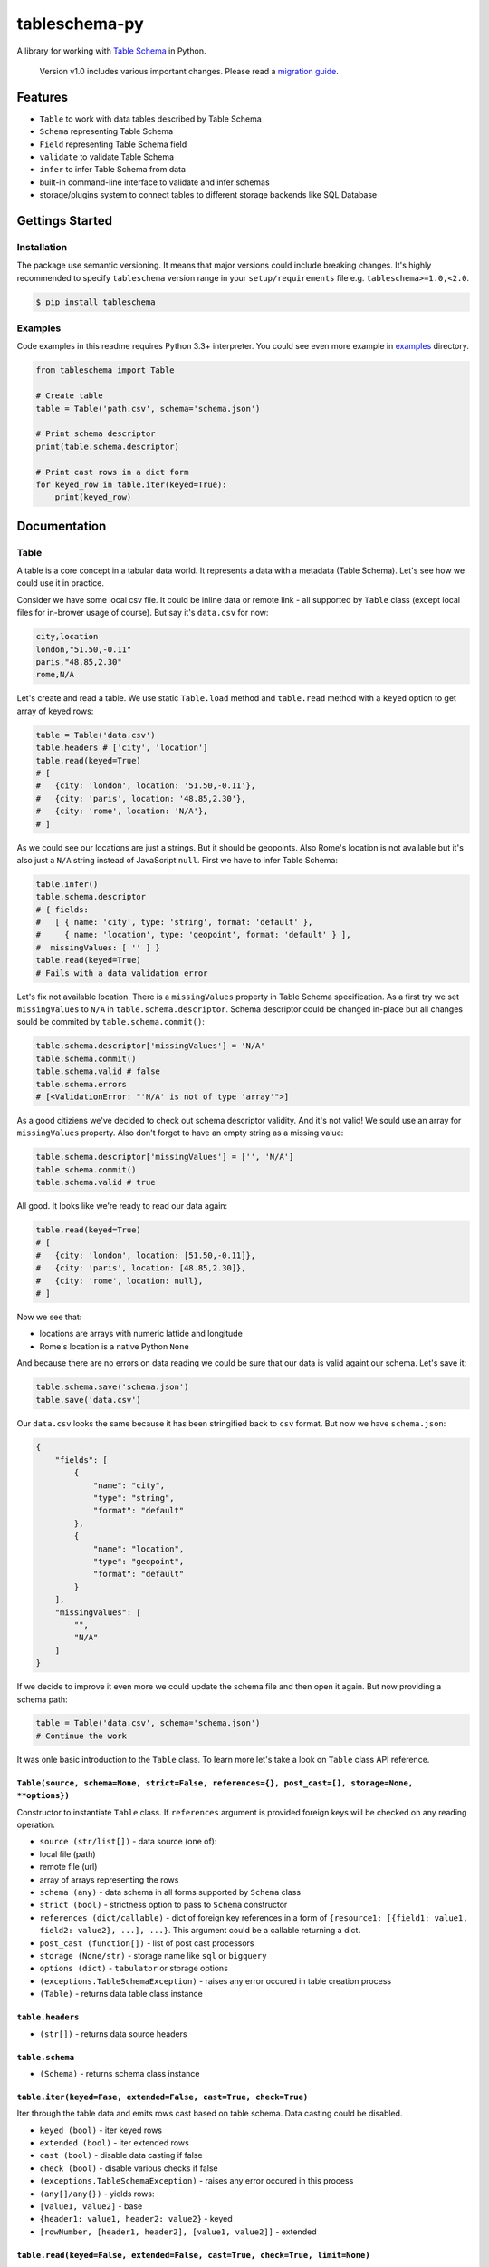 tableschema-py
==============

| |Travis|
| |Coveralls|
| |PyPi|
| |SemVer|
| |Gitter|

A library for working with `Table
Schema <http://specs.frictionlessdata.io/table-schema/>`__ in Python.

    Version v1.0 includes various important changes. Please read a
    `migration guide <#v10>`__.

Features
--------

-  ``Table`` to work with data tables described by Table Schema
-  ``Schema`` representing Table Schema
-  ``Field`` representing Table Schema field
-  ``validate`` to validate Table Schema
-  ``infer`` to infer Table Schema from data
-  built-in command-line interface to validate and infer schemas
-  storage/plugins system to connect tables to different storage
   backends like SQL Database

Gettings Started
----------------

Installation
~~~~~~~~~~~~

The package use semantic versioning. It means that major versions could
include breaking changes. It's highly recommended to specify
``tableschema`` version range in your ``setup/requirements`` file e.g.
``tableschema>=1.0,<2.0``.

.. code:: bash

    $ pip install tableschema

Examples
~~~~~~~~

Code examples in this readme requires Python 3.3+ interpreter. You could
see even more example in
`examples <https://github.com/frictionlessdata/tableschema-py/tree/master/examples>`__
directory.

.. code:: python

    from tableschema import Table

    # Create table
    table = Table('path.csv', schema='schema.json')

    # Print schema descriptor
    print(table.schema.descriptor)

    # Print cast rows in a dict form
    for keyed_row in table.iter(keyed=True):
        print(keyed_row)

Documentation
-------------

Table
~~~~~

A table is a core concept in a tabular data world. It represents a data
with a metadata (Table Schema). Let's see how we could use it in
practice.

Consider we have some local csv file. It could be inline data or remote
link - all supported by ``Table`` class (except local files for
in-brower usage of course). But say it's ``data.csv`` for now:

.. code:: csv

    city,location
    london,"51.50,-0.11"
    paris,"48.85,2.30"
    rome,N/A

Let's create and read a table. We use static ``Table.load`` method and
``table.read`` method with a ``keyed`` option to get array of keyed
rows:

.. code:: python

    table = Table('data.csv')
    table.headers # ['city', 'location']
    table.read(keyed=True)
    # [
    #   {city: 'london', location: '51.50,-0.11'},
    #   {city: 'paris', location: '48.85,2.30'},
    #   {city: 'rome', location: 'N/A'},
    # ]

As we could see our locations are just a strings. But it should be
geopoints. Also Rome's location is not available but it's also just a
``N/A`` string instead of JavaScript ``null``. First we have to infer
Table Schema:

.. code:: python

    table.infer()
    table.schema.descriptor
    # { fields:
    #   [ { name: 'city', type: 'string', format: 'default' },
    #     { name: 'location', type: 'geopoint', format: 'default' } ],
    #  missingValues: [ '' ] }
    table.read(keyed=True)
    # Fails with a data validation error

Let's fix not available location. There is a ``missingValues`` property
in Table Schema specification. As a first try we set ``missingValues``
to ``N/A`` in ``table.schema.descriptor``. Schema descriptor could be
changed in-place but all changes sould be commited by
``table.schema.commit()``:

.. code:: python

    table.schema.descriptor['missingValues'] = 'N/A'
    table.schema.commit()
    table.schema.valid # false
    table.schema.errors
    # [<ValidationError: "'N/A' is not of type 'array'">]

As a good citiziens we've decided to check out schema descriptor
validity. And it's not valid! We sould use an array for
``missingValues`` property. Also don't forget to have an empty string as
a missing value:

.. code:: python

    table.schema.descriptor['missingValues'] = ['', 'N/A']
    table.schema.commit()
    table.schema.valid # true

All good. It looks like we're ready to read our data again:

.. code:: python

    table.read(keyed=True)
    # [
    #   {city: 'london', location: [51.50,-0.11]},
    #   {city: 'paris', location: [48.85,2.30]},
    #   {city: 'rome', location: null},
    # ]

Now we see that:

-  locations are arrays with numeric lattide and longitude
-  Rome's location is a native Python ``None``

And because there are no errors on data reading we could be sure that
our data is valid againt our schema. Let's save it:

.. code:: python

    table.schema.save('schema.json')
    table.save('data.csv')

Our ``data.csv`` looks the same because it has been stringified back to
``csv`` format. But now we have ``schema.json``:

.. code:: json

    {
        "fields": [
            {
                "name": "city",
                "type": "string",
                "format": "default"
            },
            {
                "name": "location",
                "type": "geopoint",
                "format": "default"
            }
        ],
        "missingValues": [
            "",
            "N/A"
        ]
    }

If we decide to improve it even more we could update the schema file and
then open it again. But now providing a schema path:

.. code:: python

    table = Table('data.csv', schema='schema.json')
    # Continue the work

It was onle basic introduction to the ``Table`` class. To learn more
let's take a look on ``Table`` class API reference.

``Table(source, schema=None, strict=False, references={}, post_cast=[], storage=None, **options})``
^^^^^^^^^^^^^^^^^^^^^^^^^^^^^^^^^^^^^^^^^^^^^^^^^^^^^^^^^^^^^^^^^^^^^^^^^^^^^^^^^^^^^^^^^^^^^^^^^^^

Constructor to instantiate ``Table`` class. If ``references`` argument
is provided foreign keys will be checked on any reading operation.

-  ``source (str/list[])`` - data source (one of):
-  local file (path)
-  remote file (url)
-  array of arrays representing the rows
-  ``schema (any)`` - data schema in all forms supported by ``Schema``
   class
-  ``strict (bool)`` - strictness option to pass to ``Schema``
   constructor
-  ``references (dict/callable)`` - dict of foreign key references in a
   form of
   ``{resource1: [{field1: value1, field2: value2}, ...], ...}``. This
   argument could be a callable returning a dict.
-  ``post_cast (function[])`` - list of post cast processors
-  ``storage (None/str)`` - storage name like ``sql`` or ``bigquery``
-  ``options (dict)`` - ``tabulator`` or storage options
-  ``(exceptions.TableSchemaException)`` - raises any error occured in
   table creation process
-  ``(Table)`` - returns data table class instance

``table.headers``
^^^^^^^^^^^^^^^^^

-  ``(str[])`` - returns data source headers

``table.schema``
^^^^^^^^^^^^^^^^

-  ``(Schema)`` - returns schema class instance

``table.iter(keyed=Fase, extended=False, cast=True, check=True)``
^^^^^^^^^^^^^^^^^^^^^^^^^^^^^^^^^^^^^^^^^^^^^^^^^^^^^^^^^^^^^^^^^

Iter through the table data and emits rows cast based on table schema.
Data casting could be disabled.

-  ``keyed (bool)`` - iter keyed rows
-  ``extended (bool)`` - iter extended rows
-  ``cast (bool)`` - disable data casting if false
-  ``check (bool)`` - disable various checks if false
-  ``(exceptions.TableSchemaException)`` - raises any error occured in
   this process
-  ``(any[]/any{})`` - yields rows:
-  ``[value1, value2]`` - base
-  ``{header1: value1, header2: value2}`` - keyed
-  ``[rowNumber, [header1, header2], [value1, value2]]`` - extended

``table.read(keyed=False, extended=False, cast=True, check=True, limit=None)``
^^^^^^^^^^^^^^^^^^^^^^^^^^^^^^^^^^^^^^^^^^^^^^^^^^^^^^^^^^^^^^^^^^^^^^^^^^^^^^

Read the whole table and returns as array of rows. Count of rows could
be limited.

-  ``keyed (bool)`` - flag to emit keyed rows
-  ``extended (bool)`` - flag to emit extended rows
-  ``cast (bool)`` - flag to disable data casting if false
-  ``check (bool)`` - disable various checks if false
-  ``limit (int)`` - integer limit of rows to return
-  ``(exceptions.TableSchemaException)`` - raises any error occured in
   this process
-  ``(list[])`` - returns array of rows (see ``table.iter``)

``table.infer(limit=100)``
^^^^^^^^^^^^^^^^^^^^^^^^^^

Infer a schema for the table. It will infer and set Table Schema to
``table.schema`` based on table data.

-  ``limit (int)`` - limit rows samle size
-  ``(dict)`` - returns Table Schema descriptor

``table.save(target, storage=None, **options)``
^^^^^^^^^^^^^^^^^^^^^^^^^^^^^^^^^^^^^^^^^^^^^^^

    To save schema use ``table.schema.save()``

Save data source to file locally in CSV format with ``,`` (comma)
delimiter

-  ``target (str)`` - saving target (e.g. file path)
-  ``storage (None/str)`` - storage name like ``sql`` or ``bigquery``
-  ``options (dict)`` - ``tabulator`` or storage options
-  ``(exceptions.TableSchemaException)`` - raises an error if there is
   saving problem
-  ``(True/Storage)`` - returns true or storage instance

Schema
~~~~~~

A model of a schema with helpful methods for working with the schema and
supported data. Schema instances can be initialized with a schema source
as a url to a JSON file or a JSON object. The schema is initially
validated (see `validate <#validate>`__ below). By default validation
errors will be stored in ``schema.errors`` but in a strict mode it will
be instantly raised.

Let's create a blank schema. It's not valid because
``descriptor.fields`` property is required by the `Table
Schema <http://specs.frictionlessdata.io/table-schema/>`__
specification:

.. code:: python

    schema = Schema()
    schema.valid # false
    schema.errors
    # [<ValidationError: "'fields' is a required property">]

To do not create a schema descriptor by hands we will use a
``schema.infer`` method to infer the descriptor from given data:

.. code:: python

    schema.infer([
      ['id', 'age', 'name'],
      ['1','39','Paul'],
      ['2','23','Jimmy'],
      ['3','36','Jane'],
      ['4','28','Judy'],
    ])
    schema.valid # true
    schema.descriptor
    #{ fields:
    #   [ { name: 'id', type: 'integer', format: 'default' },
    #     { name: 'age', type: 'integer', format: 'default' },
    #     { name: 'name', type: 'string', format: 'default' } ],
    #  missingValues: [ '' ] }

Now we have an inferred schema and it's valid. We could cast data row
against our schema. We provide a string input by an output will be cast
correspondingly:

.. code:: python

    schema.cast_row(['5', '66', 'Sam'])
    # [ 5, 66, 'Sam' ]

But if we try provide some missing value to ``age`` field cast will fail
because for now only one possible missing value is an empty string.
Let's update our schema:

.. code:: python

    schema.cast_row(['6', 'N/A', 'Walt'])
    # Cast error
    schema.descriptor['missingValues'] = ['', 'N/A']
    schema.commit()
    schema.cast_row(['6', 'N/A', 'Walt'])
    # [ 6, None, 'Walt' ]

We could save the schema to a local file. And we could continue the work
in any time just loading it from the local file:

.. code:: python

    schema.save('schema.json')
    schema = Schema('schema.json')

It was onle basic introduction to the ``Schema`` class. To learn more
let's take a look on ``Schema`` class API reference.

``Schema(descriptor, strict=False)``
^^^^^^^^^^^^^^^^^^^^^^^^^^^^^^^^^^^^

Constructor to instantiate ``Schema`` class.

-  ``descriptor (str/dict)`` - schema descriptor:
-  local path
-  remote url
-  dictionary
-  ``strict (bool)`` - flag to alter validation behaviour:
-  if false error will not be raised and all error will be collected in
   ``schema.errors``
-  if strict is true any validation error will be raised immediately
-  ``(exceptions.TableSchemaException)`` - raises any error occured in
   the process
-  ``(Schema)`` - returns schema class instance

``schema.valid``
^^^^^^^^^^^^^^^^

-  ``(bool)`` - returns validation status. It always true in strict
   mode.

``schema.errors``
^^^^^^^^^^^^^^^^^

-  ``(Exception[])`` - returns validation errors. It always empty in
   strict mode.

``schema.descriptor``
^^^^^^^^^^^^^^^^^^^^^

-  ``(dict)`` - returns schema descriptor

``schema.primary_key``
^^^^^^^^^^^^^^^^^^^^^^

-  ``(str[])`` - returns schema primary key

``schema.foreign_keys``
^^^^^^^^^^^^^^^^^^^^^^^

-  ``(dict[])`` - returns schema foreign keys

``schema.fields``
^^^^^^^^^^^^^^^^^

-  ``(Field[])`` - returns an array of ``Field`` instances

``schema.field_names``
^^^^^^^^^^^^^^^^^^^^^^

-  ``(str[])`` - returns an array of field names.

``schema.get_field(name)``
^^^^^^^^^^^^^^^^^^^^^^^^^^

Get schema field by name.

-  ``name (str)`` - schema field name
-  ``(Field/None)`` - returns ``Field`` instance or null if not found

``schema.add_field(descriptor)``
^^^^^^^^^^^^^^^^^^^^^^^^^^^^^^^^

Add new field to schema. The schema descriptor will be validated with
newly added field descriptor.

-  ``descriptor (dict)`` - field descriptor
-  ``(exceptions.TableSchemaException)`` - raises any error occured in
   the process
-  ``(Field/None)`` - returns added ``Field`` instance or null if not
   added

``schema.remove_field(name)``
^^^^^^^^^^^^^^^^^^^^^^^^^^^^^

Remove field resource by name. The schema descriptor will be validated
after field descriptor removal.

-  ``name (str)`` - schema field name
-  ``(exceptions.TableSchemaException)`` - raises any error occured in
   the process
-  ``(Field/None)`` - returns removed ``Field`` instances or null if not
   found

``schema.cast_row(row)``
^^^^^^^^^^^^^^^^^^^^^^^^

Cast row based on field types and formats.

-  ``row (any[])`` - data row as an array of values
-  ``(any[])`` - returns cast data row

``schema.infer(rows, headers=1)``
^^^^^^^^^^^^^^^^^^^^^^^^^^^^^^^^^

Infer and set ``schema.descriptor`` based on data sample.

-  ``rows (list[])`` - array of arrays representing rows.
-  ``headers (int/str[])`` - data sample headers (one of):
-  row number containing headers (``rows`` should contain headers rows)
-  array of headers (``rows`` should NOT contain headers rows)
-  ``{dict}`` - returns Table Schema descriptor

``schema.commit(strict=None)``
^^^^^^^^^^^^^^^^^^^^^^^^^^^^^^

Update schema instance if there are in-place changes in the descriptor.

-  ``strict (bool)`` - alter ``strict`` mode for further work
-  ``(exceptions.TableSchemaException)`` - raises any error occured in
   the process
-  ``(bool)`` - returns true on success and false if not modified

.. code:: python

    descriptor = {'fields': [{'name': 'field', 'type': 'string'}]}
    schema = Schema(descriptor)

    schema.getField('name')['type'] # string
    schema.descriptor.fields[0]['type'] = 'number'
    schema.getField('name')['type'] # string
    schema.commit()
    schema.getField('name')['type'] # number

``schema.save(target)``
^^^^^^^^^^^^^^^^^^^^^^^

Save schema descriptor to target destination.

-  ``target (str)`` - path where to save a descriptor
-  ``(exceptions.TableSchemaException)`` - raises any error occured in
   the process
-  ``(bool)`` - returns true on success

Field
~~~~~

.. code:: python

    from tableschema import Field

    # Init field
    field = Field({'name': 'name', type': 'number'})

    # Cast a value
    field.cast_value('12345') # -> 12345

Data values can be cast to native Python objects with a Field instance.
Type instances can be initialized with `field
descriptors <https://specs.frictionlessdata.io/table-schema/>`__. This
allows formats and constraints to be defined.

Casting a value will check the value is of the expected type, is in the
correct format, and complies with any constraints imposed by a schema.
E.g. a date value (in ISO 8601 format) can be cast with a DateType
instance. Values that can't be cast will raise an ``InvalidCastError``
exception.

Casting a value that doesn't meet the constraints will raise a
``ConstraintError`` exception.

Here is an API reference for the ``Field`` class:

``new Field(descriptor, missingValues=[''])``
^^^^^^^^^^^^^^^^^^^^^^^^^^^^^^^^^^^^^^^^^^^^^

Constructor to instantiate ``Field`` class.

-  ``descriptor (dict)`` - schema field descriptor
-  ``missingValues (str[])`` - an array with string representing missing
   values
-  ``(exceptions.TableSchemaException)`` - raises any error occured in
   the process
-  ``(Field)`` - returns field class instance

``field.name``
^^^^^^^^^^^^^^

-  ``(str)`` - returns field name

``field.type``
^^^^^^^^^^^^^^

-  ``(str)`` - returns field type

``field.format``
^^^^^^^^^^^^^^^^

-  ``(str)`` - returns field format

``field.required``
^^^^^^^^^^^^^^^^^^

-  ``(bool)`` - returns true if field is required

``field.constraints``
^^^^^^^^^^^^^^^^^^^^^

-  ``(dict)`` - returns an object with field constraints

``field.descriptor``
^^^^^^^^^^^^^^^^^^^^

-  ``(dict)`` - returns field descriptor

``field.castValue(value, constraints=true)``
^^^^^^^^^^^^^^^^^^^^^^^^^^^^^^^^^^^^^^^^^^^^

Cast given value according to the field type and format.

-  ``value (any)`` - value to cast against field
-  ``constraints (boll/str[])`` - gets constraints configuration
-  it could be set to true to disable constraint checks
-  it could be an Array of constraints to check e.g. ['minimum',
   'maximum']
-  ``(exceptions.TableSchemaException)`` - raises any error occured in
   the process
-  ``(any)`` - returns cast value

``field.testValue(value, constraints=true)``
^^^^^^^^^^^^^^^^^^^^^^^^^^^^^^^^^^^^^^^^^^^^

Test if value is compliant to the field.

-  ``value (any)`` - value to cast against field
-  ``constraints (bool/str[])`` - constraints configuration
-  ``(bool)`` - returns if value is compliant to the field

validate
~~~~~~~~

Given a schema as JSON file, url to JSON file, or a Python dict,
``validate`` returns ``True`` for a valid Table Schema, or raises an
exception, ``exceptions.ValidationError``. It validates only **schema**,
not data against schema!

.. code:: python

    from tableschema import validate, exceptions

    try:
        valid = validate(descriptor)
    except exceptions.ValidationError as exception:
       for error in exception.errors:
           # handle individual error

``validate(descriptor)``
^^^^^^^^^^^^^^^^^^^^^^^^

Validate a Table Schema descriptor.

-  ``descriptor (str/dict)`` - schema descriptor (one of):
-  local path
-  remote url
-  object
-  (exceptions.ValidationError) - raises on invalid
-  ``(bool)`` - returns true on valid

infer
~~~~~

Given headers and data, ``infer`` will return a Table Schema as a Python
dict based on the data values. Given the data file,
``data_to_infer.csv``:

::

    id,age,name
    1,39,Paul
    2,23,Jimmy
    3,36,Jane
    4,28,Judy

Let's call ``infer`` for this file:

.. code:: python

    from tableschema import infer

    descriptor = infer('data_to_infer.csv')
    #{'fields': [
    #    {
    #        'format': 'default',
    #        'name': 'id',
    #        'type': 'integer'
    #    },
    #    {
    #        'format': 'default',
    #        'name': 'age',
    #        'type': 'integer'
    #    },
    #    {
    #        'format': 'default',
    #        'name': 'name',
    #        'type': 'string'
    #    }]
    #}

The number of rows used by ``infer`` can be limited with the ``limit``
argument.

``infer(source, headers=1, limit=100, **options)``
^^^^^^^^^^^^^^^^^^^^^^^^^^^^^^^^^^^^^^^^^^^^^^^^^^

Infer source schema.

-  ``source (any)`` - source as path, url or inline data
-  ``headers (int/str[])`` - headers rows number or headers list
-  ``(exceptions.TableSchemaException)`` - raises any error occured in
   the process
-  ``(dict)`` - returns schema descriptor

Exceptions
~~~~~~~~~~

``exceptions.TableSchemaException``
^^^^^^^^^^^^^^^^^^^^^^^^^^^^^^^^^^^

Base class for all library exceptions. If there are multiple errors it
could be read from an exceptions object:

.. code:: python


    try:
        # lib action
    except exceptions.TableSchemaException as exception:
        if exception.multiple:
            for error in exception.errors:
                # handle error

``exceptions.LoadError``
^^^^^^^^^^^^^^^^^^^^^^^^

All loading errors.

``exceptions.ValidationError``
^^^^^^^^^^^^^^^^^^^^^^^^^^^^^^

All validation errors.

``exceptions.CastError``
^^^^^^^^^^^^^^^^^^^^^^^^

All value cast errors.

``exceptions.CheckError``
^^^^^^^^^^^^^^^^^^^^^^^^^

All check errors like headers mismath check etc.

``exceptions.StorageError``
^^^^^^^^^^^^^^^^^^^^^^^^^^^

All storage errors.

Storage
~~~~~~~

    It's a provisional API excluded from SemVer. If you use it as a part
    of other program please pin concrete ``tableschema`` version to your
    requirements file.

The library includes interface declaration to implement tabular
``Storage``:

|Storage|

An implementor should follow ``tableschema.Storage`` interface to write
his own storage backend. This backend could be used with ``Table``
class. See ``plugins`` system below to know how to integrate custom
storage plugin.

Plugins
~~~~~~~

    It's a provisional API excluded from SemVer. If you use it as a part
    of other program please pin concrete ``tableschema`` version to your
    requirements file.

Table Schema has a plugin system. Any package with the name like
``tableschema_<name>`` could be imported as:

.. code:: python

    from tableschema.plugins import <name>

If a plugin is not installed ``ImportError`` will be raised with a
message describing how to install the plugin.

A list of officially supported plugins:

-  BigQuery Storage -
   https://github.com/frictionlessdata/tableschema-bigquery-py
-  Pandas Storage -
   https://github.com/frictionlessdata/tableschema-pandas-py
-  SQL Storage - https://github.com/frictionlessdata/tableschema-sql-py

CLI
~~~

    It's a provisional API excluded from SemVer. If you use it as a part
    of other program please pin concrete ``tableschema`` version to your
    requirements file.

Table Schema features a CLI called ``tableschema``. This CLI exposes the
``infer`` and ``validate`` functions for command line use.

Example of ``validate`` usage:

::

    $ tableschema validate path/to-schema.json

Example of ``infer`` usage:

::

    $ tableschema infer path/to/data.csv

The response is a schema as JSON. The optional argument ``--encoding``
allows a character encoding to be specified for the data file. The
default is utf-8.

Contributing
------------

The project follows the `Open Knowledge International coding
standards <https://github.com/okfn/coding-standards>`__.

| Recommended way to get started is to create and activate a project
virtual environment.
| To install package and development dependencies into active
environment:

::

    $ make install

To run tests with linting and coverage:

.. code:: bash

    $ make test

| For linting ``pylama`` configured in ``pylama.ini`` is used. On this
stage it's already
| installed into your environment and could be used separately with more
fine-grained control
| as described in documentation -
https://pylama.readthedocs.io/en/latest/.

For example to sort results by error type:

.. code:: bash

    $ pylama --sort <path>

| For testing ``tox`` configured in ``tox.ini`` is used.
| It's already installed into your environment and could be used
separately with more fine-grained control as described in documentation
- https://testrun.org/tox/latest/.

| For example to check subset of tests against Python 2 environment with
increased verbosity.
| All positional arguments and options after ``--`` will be passed to
``py.test``:

.. code:: bash

    tox -e py27 -- -v tests/<path>

| Under the hood ``tox`` uses ``pytest`` configured in ``pytest.ini``,
``coverage``
| and ``mock`` packages. This packages are available only in tox
envionments.

Changelog
---------

Here described only breaking and the most important changes. The full
changelog and documentation for all released versions could be found in
nicely formatted `commit
history <https://github.com/frictionlessdata/tableschema-py/commits/master>`__.

v1.0
~~~~

This version includes various big changes. **A migration guide is under
development and will be published here**.

v0.10
~~~~~

Last pre-v1 stable version of the library.

.. |Travis| image:: https://travis-ci.org/frictionlessdata/tableschema-py.svg?branch=master
   :target: https://travis-ci.org/frictionlessdata/tableschema-py
.. |Coveralls| image:: http://img.shields.io/coveralls/frictionlessdata/tableschema-py.svg?branch=master
   :target: https://coveralls.io/r/frictionlessdata/tableschema-py?branch=master
.. |PyPi| image:: https://img.shields.io/pypi/v/tableschema.svg
   :target: https://pypi.python.org/pypi/tableschema
.. |SemVer| image:: https://img.shields.io/badge/versions-SemVer-brightgreen.svg
   :target: http://semver.org/
.. |Gitter| image:: https://img.shields.io/gitter/room/frictionlessdata/chat.svg
   :target: https://gitter.im/frictionlessdata/chat
.. |Storage| image:: data/storage.png

